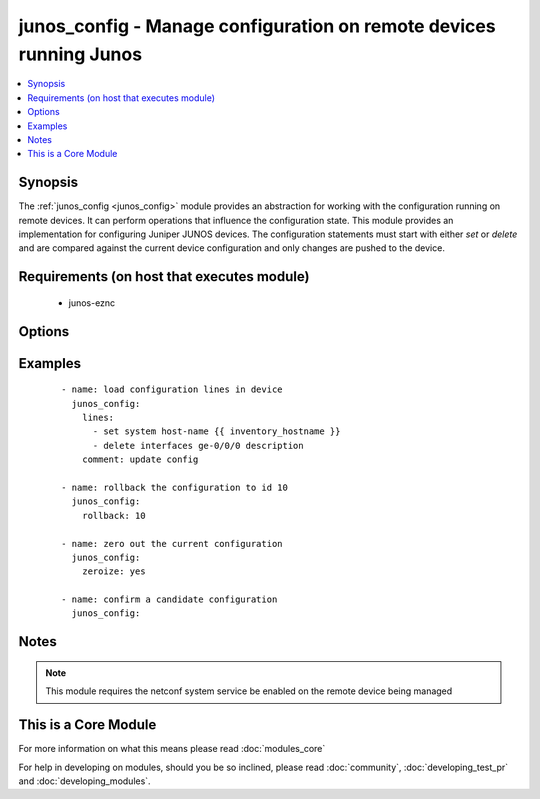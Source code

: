 .. _junos_config:


junos_config - Manage configuration on remote devices running Junos
+++++++++++++++++++++++++++++++++++++++++++++++++++++++++++++++++++

.. versionadded:: 2.1


.. contents::
   :local:
   :depth: 1


Synopsis
--------

The :ref:`junos_config <junos_config>` module provides an abstraction for working with the configuration running on remote devices.  It can perform operations that influence the configuration state.
This module provides an implementation for configuring Juniper JUNOS devices.  The configuration statements must start with either `set` or `delete` and are compared against the current device configuration and only changes are pushed to the device.


Requirements (on host that executes module)
-------------------------------------------

  * junos-eznc


Options
-------

.. raw:: html

    <table border=1 cellpadding=4>
    <tr>
    <th class="head">parameter</th>
    <th class="head">required</th>
    <th class="head">default</th>
    <th class="head">choices</th>
    <th class="head">comments</th>
    </tr>
            <tr>
    <td>comment<br/><div style="font-size: small;"></div></td>
    <td>no</td>
    <td>configured by junos_config</td>
        <td><ul></ul></td>
        <td><div>The <code>comment</code> argument specifies a text string to be used when committing the configuration.  If the <code>confirm</code> argument is set to False, this argument is silently ignored.</div></td></tr>
            <tr>
    <td>confirm<br/><div style="font-size: small;"></div></td>
    <td>no</td>
    <td></td>
        <td><ul></ul></td>
        <td><div>The <code>confirm</code> argument will configure a time out value for the commit to be confirmed before it is automatically rolled back.  If the <code>confirm</code> argument is set to False, this argument is silently ignored.  If the value for this argument is set to 0, the commit is confirmed immediately.</div></td></tr>
            <tr>
    <td>host<br/><div style="font-size: small;"></div></td>
    <td>yes</td>
    <td></td>
        <td><ul></ul></td>
        <td><div>Specifies the DNS host name or address for connecting to the remote device over the specified transport.  The value of host is used as the destination address for the transport.</div></td></tr>
            <tr>
    <td>lines<br/><div style="font-size: small;"></div></td>
    <td>no</td>
    <td></td>
        <td><ul></ul></td>
        <td><div>The path to the config source.  The source can be either a file with config or a template that will be merged during runtime.  By default the task will search for the source file in role or playbook root folder in templates directory.</div></td></tr>
            <tr>
    <td>password<br/><div style="font-size: small;"></div></td>
    <td>no</td>
    <td></td>
        <td><ul></ul></td>
        <td><div>Specifies the password to use to authenticate the connection to the remote device.   The value of <em>password</em> is used to authenticate the SSH session. If the value is not specified in the task, the value of environment variable ANSIBLE_NET_PASSWORD will be used instead.</div></td></tr>
            <tr>
    <td>port<br/><div style="font-size: small;"></div></td>
    <td>no</td>
    <td>22</td>
        <td><ul></ul></td>
        <td><div>Specifies the port to use when buiding the connection to the remote device.  The port value will default to the well known SSH port of 22</div></td></tr>
            <tr>
    <td>provider<br/><div style="font-size: small;"></div></td>
    <td>no</td>
    <td></td>
        <td><ul></ul></td>
        <td><div>Convience method that allows all <span class='module'>ios</span> arguments to be passed as a dict object.  All constraints (required, choices, etc) must be met either by individual arguments or values in this dict.</div></td></tr>
            <tr>
    <td>replace<br/><div style="font-size: small;"></div></td>
    <td>yes</td>
    <td></td>
        <td><ul></ul></td>
        <td><div>The <code>replace</code> argument will instruct the remote device to replace the current configuration hierarchy with the one specified in the corresponding hierarchy of the source configuraiton loaded from this module.</div></td></tr>
            <tr>
    <td>rollback<br/><div style="font-size: small;"></div></td>
    <td>no</td>
    <td></td>
        <td><ul></ul></td>
        <td><div>The <code>rollback</code> argument instructs the module to rollback the current configuration to the identifier specified in the argument.  If the specified rollback identifier does not exist on the remote device, the module will fail.  To rollback to the most recent commit, set the <code>rollback</code> argument to 0</div></td></tr>
            <tr>
    <td>ssh_keyfile<br/><div style="font-size: small;"></div></td>
    <td>no</td>
    <td></td>
        <td><ul></ul></td>
        <td><div>Specifies the SSH key to use to authenticate the connection to the remote device.   The value of <em>ssh_keyfile</em> is the path to the key used to authenticate the SSH session. If the value is not specified in the task, the value of environment variable ANSIBLE_NET_SSH_KEYFILE will be used instead.</div></td></tr>
            <tr>
    <td>username<br/><div style="font-size: small;"></div></td>
    <td>no</td>
    <td></td>
        <td><ul></ul></td>
        <td><div>Configures the usename to use to authenticate the connection to the remote device.  The value of <em>username</em> is used to authenticate the SSH session. If the value is not specified in the task, the value of environment variable ANSIBLE_NET_USERNAME will be used instead.</div></td></tr>
            <tr>
    <td>zeroize<br/><div style="font-size: small;"></div></td>
    <td>no</td>
    <td></td>
        <td><ul></ul></td>
        <td><div>The <code>zeroize</code> argument is used to completely ssantaize the remote device configuration back to initial defaults.  This argument will effectively remove all current configuration statements on the remote device</div></td></tr>
        </table>
    </br>



Examples
--------

 ::

    - name: load configuration lines in device
      junos_config:
        lines:
          - set system host-name {{ inventory_hostname }}
          - delete interfaces ge-0/0/0 description
        comment: update config
    
    - name: rollback the configuration to id 10
      junos_config:
        rollback: 10
    
    - name: zero out the current configuration
      junos_config:
        zeroize: yes
    
    - name: confirm a candidate configuration
      junos_config:


Notes
-----

.. note:: This module requires the netconf system service be enabled on the remote device being managed


    
This is a Core Module
---------------------

For more information on what this means please read :doc:`modules_core`

    
For help in developing on modules, should you be so inclined, please read :doc:`community`, :doc:`developing_test_pr` and :doc:`developing_modules`.

